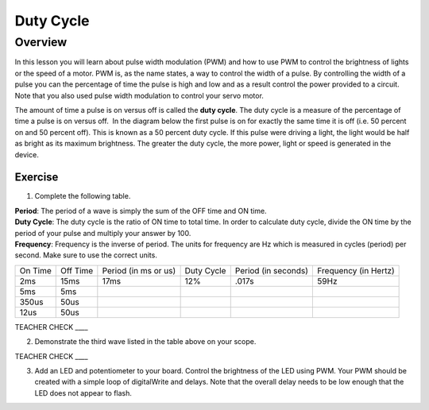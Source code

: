Duty Cycle
==========

Overview
--------

In this lesson you will learn about pulse width modulation (PWM) and how to use PWM to control the brightness of lights or the speed of a motor. PWM is, as the name states, a way to control the width of a pulse. By controlling the width of a pulse you can the percentage of time the pulse is high and low and as a result control the power provided to a circuit. Note that you also used pulse width modulation to control your servo motor.

The amount of time a pulse is on versus off is called the **duty cycle**. The duty cycle is a measure of the percentage of time a pulse is on versus off.  In the diagram below the first pulse is on for exactly the same time it is off (i.e. 50 percent on and 50 percent off). This is known as a 50 percent duty cycle. If this pulse were driving a light, the light would be half as bright as its maximum brightness. The greater the duty cycle, the more power, light or speed is generated in the device.

.. figure:: images/image112.png
   :alt: 

Exercise
~~~~~~~~

1. Complete the following table.

.. raw:: html

   <!-- end list -->

| **Period**: The period of a wave is simply the sum of the OFF time and ON time.
| **Duty Cycle**: The duty cycle is the ratio of ON time to total time. In order to calculate duty cycle, divide the ON time by the period of your pulse and multiply your answer by 100.
| **Frequency**: Frequency is the inverse of period. The units for frequency are Hz which is measured in cycles (period) per second. Make sure to use the correct units.

+--------+---------+------------------+----------+------------------+------------------+
| On     | Off     | Period (in ms or | Duty     | Period (in       | Frequency (in    |
| Time   | Time    | us)              | Cycle    | seconds)         | Hertz)           |
+--------+---------+------------------+----------+------------------+------------------+
| 2ms    | 15ms    |      17ms        |  12%     |  .017s           |     59Hz         |
+--------+---------+------------------+----------+------------------+------------------+
| 5ms    | 5ms     |                  |          |                  |                  |
+--------+---------+------------------+----------+------------------+------------------+
| 350us  | 50us    |                  |          |                  |                  |
+--------+---------+------------------+----------+------------------+------------------+
| 12us   | 50us    |                  |          |                  |                  |
+--------+---------+------------------+----------+------------------+------------------+

TEACHER CHECK \_\_\_\_

2. Demonstrate the third wave listed in the table above on your scope.

TEACHER CHECK \_\_\_\_

3. Add an LED and potentiometer to your board. Control the brightness of the LED using PWM. Your PWM should be created with a simple loop of digitalWrite and delays. Note that the overall delay needs to be low enough that the LED does not appear to flash.
